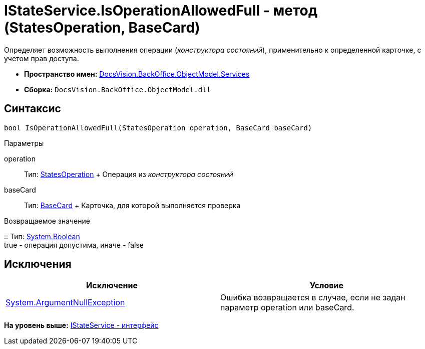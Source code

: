 = IStateService.IsOperationAllowedFull - метод (StatesOperation, BaseCard)

Определяет возможность выполнения операции ([.dfn .term]_конструктора состояний_), применительно к определенной карточке, с учетом прав доступа.

* [.keyword]*Пространство имен:* xref:Services_NS.adoc[DocsVision.BackOffice.ObjectModel.Services]
* [.keyword]*Сборка:* [.ph .filepath]`DocsVision.BackOffice.ObjectModel.dll`

== Синтаксис

[source,pre,codeblock,language-csharp]
----
bool IsOperationAllowedFull(StatesOperation operation, BaseCard baseCard)
----

Параметры

operation::
  Тип: xref:../StatesOperation_CL.adoc[StatesOperation]
  +
  Операция из [.dfn .term]_конструктора состояний_
baseCard::
  Тип: xref:../BaseCard_CL.adoc[BaseCard]
  +
  Карточка, для которой выполняется проверка

Возвращаемое значение

::
  Тип: http://msdn.microsoft.com/ru-ru/library/system.boolean.aspx[System.Boolean]
  +
  true - операция допустима, иначе - false

== Исключения

[cols=",",options="header",]
|===
|Исключение |Условие
|http://msdn.microsoft.com/ru-ru/library/system.argumentnullexception.aspx[System.ArgumentNullException] |Ошибка возвращается в случае, если не задан параметр operation или baseCard.
|===

*На уровень выше:* xref:../../../../../api/DocsVision/BackOffice/ObjectModel/Services/IStateService_IN.adoc[IStateService - интерфейс]
